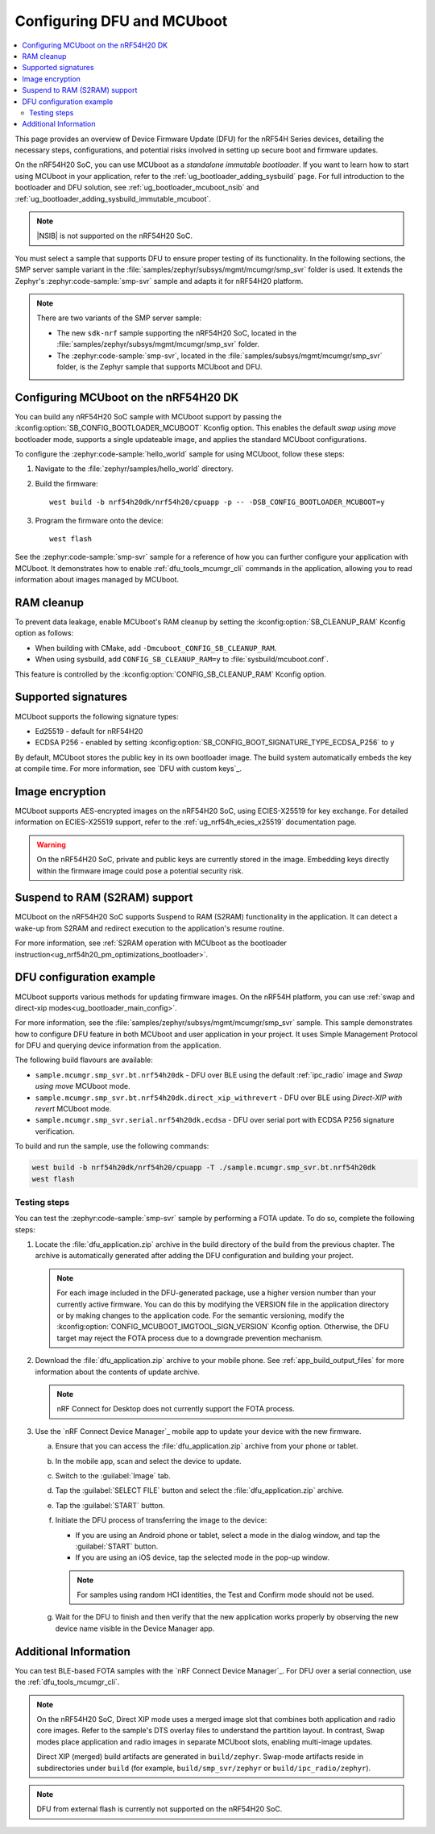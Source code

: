 .. _ug_nrf54h20_mcuboot_dfu:

Configuring DFU and MCUboot
###########################

.. contents::
   :local:
   :depth: 2

This page provides an overview of Device Firmware Update (DFU) for the nRF54H Series devices, detailing the necessary steps, configurations, and potential risks involved in setting up secure boot and firmware updates.

On the nRF54H20 SoC, you can use MCUboot as a *standalone immutable bootloader*.
If you want to learn how to start using MCUboot in your application, refer to the :ref:`ug_bootloader_adding_sysbuild` page.
For full introduction to the bootloader and DFU solution, see :ref:`ug_bootloader_mcuboot_nsib` and :ref:`ug_bootloader_adding_sysbuild_immutable_mcuboot`.

.. note::
   |NSIB| is not supported on the nRF54H20 SoC.

You must select a sample that supports DFU to ensure proper testing of its functionality.
In the following sections, the SMP server sample variant in the :file:`samples/zephyr/subsys/mgmt/mcumgr/smp_svr` folder is used.
It extends the Zephyr's :zephyr:code-sample:`smp-svr` sample and adapts it for nRF54H20 platform.

.. note::
   There are two variants of the SMP server sample:

   * The new ``sdk-nrf`` sample supporting the nRF54H20 SoC, located in the :file:`samples/zephyr/subsys/mgmt/mcumgr/smp_svr` folder.
   * The :zephyr:code-sample:`smp-svr`, located in the :file:`samples/subsys/mgmt/mcumgr/smp_svr` folder, is the Zephyr sample that supports MCUboot and DFU.

Configuring MCUboot on the nRF54H20 DK
**************************************

You can build any nRF54H20 SoC sample with MCUboot support by passing the :kconfig:option:`SB_CONFIG_BOOTLOADER_MCUBOOT` Kconfig option.
This enables the default *swap using move* bootloader mode, supports a single updateable image, and applies the standard MCUboot configurations.

To configure the :zephyr:code-sample:`hello_world` sample for using MCUboot, follow these steps:

1. Navigate to the :file:`zephyr/samples/hello_world` directory.

#. Build the firmware:

   .. parsed-literal::
      :class: highlight

      west build -b nrf54h20dk/nrf54h20/cpuapp -p -- -DSB_CONFIG_BOOTLOADER_MCUBOOT=y

#. Program the firmware onto the device:

   .. parsed-literal::
      :class: highlight

      west flash

See the :zephyr:code-sample:`smp-svr` sample for a reference of how you can further configure your application with MCUboot.
It demonstrates how to enable :ref:`dfu_tools_mcumgr_cli` commands in the application, allowing you to read information about images managed by MCUboot.

RAM cleanup
***********


To prevent data leakage, enable MCUboot's RAM cleanup by setting the :kconfig:option:`SB_CLEANUP_RAM` Kconfig option as follows:

* When building with CMake, add ``-Dmcuboot_CONFIG_SB_CLEANUP_RAM``.
* When using sysbuild, add ``CONFIG_SB_CLEANUP_RAM=y`` to :file:`sysbuild/mcuboot.conf`.

This feature is controlled by the :kconfig:option:`CONFIG_SB_CLEANUP_RAM` Kconfig option.

Supported signatures
********************

MCUboot supports the following signature types:

* Ed25519 - default for nRF54H20
* ECDSA P256 - enabled by setting :kconfig:option:`SB_CONFIG_BOOT_SIGNATURE_TYPE_ECDSA_P256` to ``y``

By default, MCUboot stores the public key in its own bootloader image.
The build system automatically embeds the key at compile time.
For more information, see `DFU with custom keys`_.

Image encryption
****************

MCUboot supports AES-encrypted images on the nRF54H20 SoC, using ECIES-X25519 for key exchange.
For detailed information on ECIES-X25519 support, refer to the :ref:`ug_nrf54h_ecies_x25519` documentation page.

.. warning::
   On the nRF54H20 SoC, private and public keys are currently stored in the image.
   Embedding keys directly within the firmware image could pose a potential security risk.

Suspend to RAM (S2RAM) support
******************************

MCUboot on the nRF54H20 SoC supports Suspend to RAM (S2RAM) functionality in the application.
It can detect a wake-up from S2RAM and redirect execution to the application's resume routine.

For more information, see :ref:`S2RAM operation with MCUboot as the bootloader instruction<ug_nrf54h20_pm_optimizations_bootloader>`.

DFU configuration example
*************************

MCUboot supports various methods for updating firmware images.
On the nRF54H platform, you can use :ref:`swap and direct-xip modes<ug_bootloader_main_config>`.

For more information, see the :file:`samples/zephyr/subsys/mgmt/mcumgr/smp_svr` sample.
This sample demonstrates how to configure DFU feature in both MCUboot and user application in your project.
It uses Simple Management Protocol for DFU and querying device information from the application.

The following build flavours are available:

* ``sample.mcumgr.smp_svr.bt.nrf54h20dk`` - DFU over BLE using the default :ref:`ipc_radio` image and *Swap using move* MCUboot mode.
* ``sample.mcumgr.smp_svr.bt.nrf54h20dk.direct_xip_withrevert`` - DFU over BLE using *Direct-XIP with revert* MCUboot mode.
* ``sample.mcumgr.smp_svr.serial.nrf54h20dk.ecdsa`` - DFU over serial port with ECDSA P256 signature verification.

To build and run the sample, use the following commands:

.. code-block:: console

    west build -b nrf54h20dk/nrf54h20/cpuapp -T ./sample.mcumgr.smp_svr.bt.nrf54h20dk
    west flash

Testing steps
=============

You can test the :zephyr:code-sample:`smp-svr` sample by performing a FOTA update.
To do so, complete the following steps:

1. Locate the :file:`dfu_application.zip` archive in the build directory of the build from the previous chapter.
   The archive is automatically generated after adding the DFU configuration and building your project.

   .. note::
      For each image included in the DFU-generated package, use a higher version number than your currently active firmware.
      You can do this by modifying the VERSION file in the application directory or by making changes to the application code.
      For the semantic versioning, modify the :kconfig:option:`CONFIG_MCUBOOT_IMGTOOL_SIGN_VERSION` Kconfig option.
      Otherwise, the DFU target may reject the FOTA process due to a downgrade prevention mechanism.

#. Download the :file:`dfu_application.zip` archive to your mobile phone.
   See :ref:`app_build_output_files` for more information about the contents of update archive.

   .. note::
      nRF Connect for Desktop does not currently support the FOTA process.

#. Use the `nRF Connect Device Manager`_ mobile app to update your device with the new firmware.

   a. Ensure that you can access the :file:`dfu_application.zip` archive from your phone or tablet.
   #. In the mobile app, scan and select the device to update.
   #. Switch to the :guilabel:`Image` tab.
   #. Tap the :guilabel:`SELECT FILE` button and select the :file:`dfu_application.zip` archive.
   #. Tap the :guilabel:`START` button.
   #. Initiate the DFU process of transferring the image to the device:

      * If you are using an Android phone or tablet, select a mode in the dialog window, and tap the :guilabel:`START` button.
      * If you are using an iOS device, tap the selected mode in the pop-up window.

      .. note::
         For samples using random HCI identities, the Test and Confirm mode should not be used.

   #. Wait for the DFU to finish and then verify that the new application works properly by observing the new device name visible in the Device Manager app.


Additional Information
**********************

You can test BLE-based FOTA samples with the `nRF Connect Device Manager`_.
For DFU over a serial connection, use the :ref:`dfu_tools_mcumgr_cli`.

.. note::
   On the nRF54H20 SoC, Direct XIP mode uses a merged image slot that combines both application and radio core images.
   Refer to the sample's DTS overlay files to understand the partition layout.
   In contrast, Swap modes place application and radio images in separate MCUboot slots, enabling multi-image updates.

   Direct XIP (merged) build artifacts are generated in ``build/zephyr``.
   Swap-mode artifacts reside in subdirectories under ``build`` (for example, ``build/smp_svr/zephyr`` or ``build/ipc_radio/zephyr``).

.. note::
   DFU from external flash is currently not supported on the nRF54H20 SoC.
